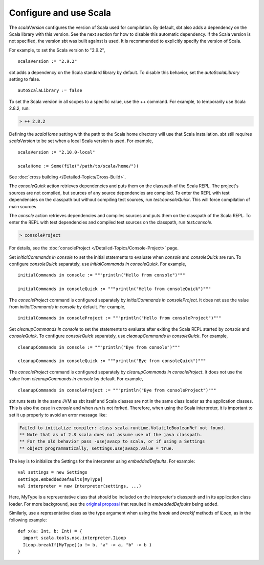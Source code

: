 =========================
 Configure and use Scala
=========================

.. howto::
   :id: version
   :title: Set the Scala version used for building the project
   :type: setting
   
   version := "1.0"

The `scalaVersion` configures the version of Scala used for compilation.  By default, sbt also adds a dependency on the Scala library with this version.  See the next section for how to disable this automatic dependency.  If the Scala version is not specified, the version sbt was built against is used.  It is recommended to explicitly specify the version of Scala.

For example, to set the Scala version to "2.9.2",

::

    scalaVersion := "2.9.2"

.. howto::
   :id: noauto
   :title: Disable the automatic dependency on the Scala library
   :type: setting
   
   autoScalaLibrary := false

sbt adds a dependency on the Scala standard library by default.  To disable this behavior, set the `autoScalaLibrary` setting to false.

::

    autoScalaLibrary := false

.. howto::
   :id: temporary
   :title: Temporarily switch to a different Scala version
   :type: command
   
   ++ 2.8.2

To set the Scala version in all scopes to a specific value, use the `++` command.  For example, to temporarily use Scala 2.8.2, run:

.. code-block:: console

    > ++ 2.8.2

.. howto::
   :id: local
   :title: Use a local Scala installation for building a project
   :type: setting
   
   scalaHome := Some(file("/path/to/scala/home/"))

Defining the `scalaHome` setting with the path to the Scala home directory will use that Scala installation.  sbt still requires `scalaVersion` to be set when a local Scala version is used.  For example,

::

    scalaVersion := "2.10.0-local"

    scalaHome := Some(file("/path/to/scala/home/"))

.. howto::
   :id: cross
   :title: Build a project against multiple Scala versions

See :doc:`cross building </Detailed-Topics/Cross-Build>`.

.. howto::
   :id: consoleQuick
   :title: Enter the Scala REPL with a project's dependencies on the classpath, but not the compiled project classes
   :type: command
   
   consoleQuick

The `consoleQuick` action retrieves dependencies and puts them on the classpath of the Scala REPL.  The project's sources are not compiled, but sources of any source dependencies are compiled.  To enter the REPL with test dependencies on the classpath but without compiling test sources, run `test:consoleQuick`.  This will force compilation of main sources.

.. howto::
   :id: console
   :title: Enter the Scala REPL with a project's dependencies and compiled code on the classpath
   :type: command

   console

The `console` action retrieves dependencies and compiles sources and puts them on the classpath of the Scala REPL.  To enter the REPL with test dependencies and compiled test sources on the classpath, run `test:console`.

.. howto::
   :id: consoleProject
   :title: Enter the Scala REPL with plugins and the build definition on the classpath
   :type: command
   
   consoleProject

.. code-block:: console

    > consoleProject

For details, see the :doc:`consoleProject </Detailed-Topics/Console-Project>` page.

.. howto::
   :id: initial
   :title: Define the initial commands evaluated when entering the Scala REPL
   :type: setting
   
   initialCommands in console := """println("Hi!")"""

Set `initialCommands in console` to set the initial statements to evaluate when `console` and `consoleQuick` are run.  To configure `consoleQuick` separately, use `initialCommands in consoleQuick`.
For example,

::

    initialCommands in console := """println("Hello from console")"""

    initialCommands in consoleQuick := """println("Hello from consoleQuick")"""

The `consoleProject` command is configured separately by `initialCommands in consoleProject`.  It does not use the value from `initialCommands in console` by default.  For example,

::

    initialCommands in consoleProject := """println("Hello from consoleProject")"""


.. howto::
   :id: cleanup
   :title: Define the commands evaluated when exiting the Scala REPL
   :type: setting
   
   cleanupCommands in console := """println("Bye!")"""

Set `cleanupCommands in console` to set the statements to evaluate after exiting the Scala REPL started by `console` and `consoleQuick`.  To configure `consoleQuick` separately, use `cleanupCommands in consoleQuick`.
For example,

::

    cleanupCommands in console := """println("Bye from console")"""

    cleanupCommands in consoleQuick := """println("Bye from consoleQuick")"""

The `consoleProject` command is configured separately by `cleanupCommands in consoleProject`.  It does not use the value from `cleanupCommands in console` by default.  For example,

::

    cleanupCommands in consoleProject := """println("Bye from consoleProject")"""


.. howto::
   :id: embed
   :title: Use the Scala REPL from project code

sbt runs tests in the same JVM as sbt itself and Scala classes are not in the same class loader as the application classes.  This is also the case in `console` and when `run` is not forked. Therefore, when using the Scala interpreter, it is important to set it up properly to avoid an error message like:

.. code-block:: text

    Failed to initialize compiler: class scala.runtime.VolatileBooleanRef not found.
    ** Note that as of 2.8 scala does not assume use of the java classpath.
    ** For the old behavior pass -usejavacp to scala, or if using a Settings
    ** object programmatically, settings.usejavacp.value = true.

The key is to initialize the Settings for the interpreter using *embeddedDefaults*.  For example:

::
    
    val settings = new Settings
    settings.embeddedDefaults[MyType]
    val interpreter = new Interpreter(settings, ...)

Here, MyType is a representative class that should be included on the interpreter's classpath and in its application class loader.  For more background, see the `original proposal <https://gist.github.com/404272>`_ that resulted in *embeddedDefaults* being added.

Similarly, use a representative class as the type argument when using the *break* and *breakIf* methods of *ILoop*, as in the following example:

::
    
    def x(a: Int, b: Int) = {
      import scala.tools.nsc.interpreter.ILoop
      ILoop.breakIf[MyType](a != b, "a" -> a, "b" -> b )
    }
